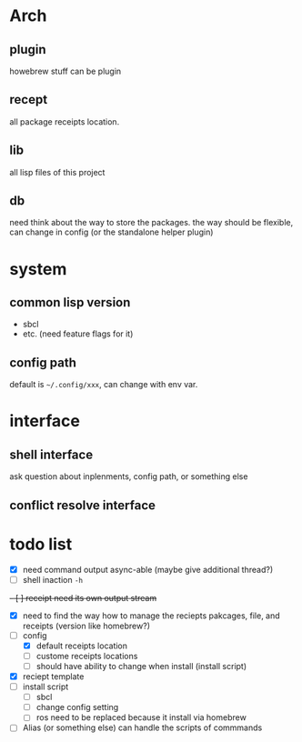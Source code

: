* Arch

** plugin
howebrew stuff can be plugin

** recept
all package receipts location.

** lib
all lisp files of this project

** db
need think about the way to store the packages. the way should be flexible, can change in config (or the standalone helper plugin)

* system

** common lisp version

+ sbcl
+ etc. (need feature flags for it)

** config path
default is ~~/.config/xxx~, can change with env var.

* interface

** shell interface
ask question about inplenments, config path, or something else

** conflict resolve interface


* todo list

- [X] need command output async-able (maybe give additional thread?)
- [ ] shell inaction ~-h~
+- [ ] receipt need its own output stream+
- [X] need to find the way how to manage the reciepts pakcages, file, and receipts (version like homebrew?)
- [-] config
  - [X] default receipts location
  - [ ] custome receipts locations
  - [ ] should have ability to change when install (install script)
- [X] reciept template
- [ ] install script
  - [ ] sbcl
  - [ ] change config setting
  - [ ] ros need to be replaced because it install via homebrew
- [ ] Alias (or something else) can handle the scripts of commmands
